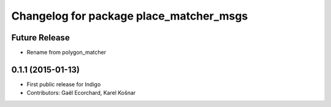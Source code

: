 ^^^^^^^^^^^^^^^^^^^^^^^^^^^^^^^^^^^^^^^^
Changelog for package place_matcher_msgs
^^^^^^^^^^^^^^^^^^^^^^^^^^^^^^^^^^^^^^^^

Future Release
--------------
* Rename from polygon_matcher

0.1.1 (2015-01-13)
------------------
* First public release for Indigo
* Contributors: Gaël Ecorchard, Karel Košnar
